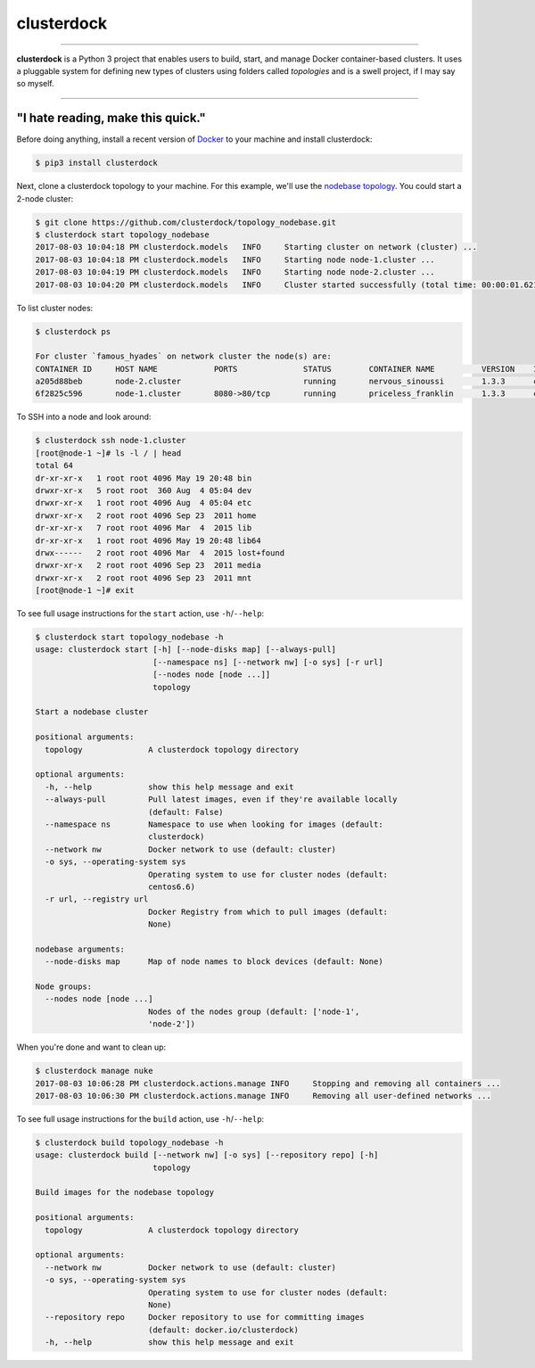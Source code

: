 ===========
clusterdock
===========

.. image:: https://img.shields.io/pypi/l/clusterdock.svg
    :target: https://pypi.python.org/pypi/clusterdock

.. image:: https://img.shields.io/pypi/v/clusterdock.svg
        :target: https://pypi.python.org/pypi/clusterdock

.. image:: https://readthedocs.org/projects/clusterdock/badge/?version=latest
        :target: https://clusterdock.readthedocs.io/en/latest/?badge=latest
        :alt: Documentation Status

.. image:: https://img.shields.io/pypi/pyversions/clusterdock.svg
    :target: https://pypi.python.org/pypi/clusterdock

-------------------

**clusterdock** is a Python 3 project that enables users to build,
start, and manage Docker container-based clusters. It uses a pluggable
system for defining new types of clusters using folders called *topologies* and
is a swell project, if I may say so myself.

-------------------

"I hate reading, make this quick."
==================================

Before doing anything, install a recent version of `Docker`_ to your machine and install
clusterdock:

.. code-block:: console

    $ pip3 install clusterdock

Next, clone a clusterdock topology to your machine. For this example, we'll use the
`nodebase topology`_. You could start a 2-node cluster:

.. _Docker: https://www.docker.com/
.. _nodebase topology: https://github.com/clusterdock/topology_nodebase

.. code-block:: console

    $ git clone https://github.com/clusterdock/topology_nodebase.git
    $ clusterdock start topology_nodebase
    2017-08-03 10:04:18 PM clusterdock.models   INFO     Starting cluster on network (cluster) ...
    2017-08-03 10:04:18 PM clusterdock.models   INFO     Starting node node-1.cluster ...
    2017-08-03 10:04:19 PM clusterdock.models   INFO     Starting node node-2.cluster ...
    2017-08-03 10:04:20 PM clusterdock.models   INFO     Cluster started successfully (total time: 00:00:01.621).

To list cluster nodes:

.. code-block:: console

    $ clusterdock ps

    For cluster `famous_hyades` on network cluster the node(s) are:
    CONTAINER ID     HOST NAME            PORTS              STATUS        CONTAINER NAME          VERSION    IMAGE
    a205d88beb       node-2.cluster                          running       nervous_sinoussi        1.3.3      clusterdock/topology_nodebase:centos6.6
    6f2825c596       node-1.cluster       8080->80/tcp       running       priceless_franklin      1.3.3      clusterdock/topology_nodebase:centos6.6

To SSH into a node and look around:

.. code-block:: console

    $ clusterdock ssh node-1.cluster
    [root@node-1 ~]# ls -l / | head
    total 64
    dr-xr-xr-x   1 root root 4096 May 19 20:48 bin
    drwxr-xr-x   5 root root  360 Aug  4 05:04 dev
    drwxr-xr-x   1 root root 4096 Aug  4 05:04 etc
    drwxr-xr-x   2 root root 4096 Sep 23  2011 home
    dr-xr-xr-x   7 root root 4096 Mar  4  2015 lib
    dr-xr-xr-x   1 root root 4096 May 19 20:48 lib64
    drwx------   2 root root 4096 Mar  4  2015 lost+found
    drwxr-xr-x   2 root root 4096 Sep 23  2011 media
    drwxr-xr-x   2 root root 4096 Sep 23  2011 mnt
    [root@node-1 ~]# exit

To see full usage instructions for the ``start`` action, use ``-h``/``--help``:

.. code-block:: console

    $ clusterdock start topology_nodebase -h
    usage: clusterdock start [-h] [--node-disks map] [--always-pull]
                             [--namespace ns] [--network nw] [-o sys] [-r url]
                             [--nodes node [node ...]]
                             topology

    Start a nodebase cluster

    positional arguments:
      topology              A clusterdock topology directory

    optional arguments:
      -h, --help            show this help message and exit
      --always-pull         Pull latest images, even if they're available locally
                            (default: False)
      --namespace ns        Namespace to use when looking for images (default:
                            clusterdock)
      --network nw          Docker network to use (default: cluster)
      -o sys, --operating-system sys
                            Operating system to use for cluster nodes (default:
                            centos6.6)
      -r url, --registry url
                            Docker Registry from which to pull images (default:
                            None)

    nodebase arguments:
      --node-disks map      Map of node names to block devices (default: None)

    Node groups:
      --nodes node [node ...]
                            Nodes of the nodes group (default: ['node-1',
                            'node-2'])

When you're done and want to clean up:

.. code-block:: console

    $ clusterdock manage nuke
    2017-08-03 10:06:28 PM clusterdock.actions.manage INFO     Stopping and removing all containers ...
    2017-08-03 10:06:30 PM clusterdock.actions.manage INFO     Removing all user-defined networks ...

To see full usage instructions for the ``build`` action, use ``-h``/``--help``:

.. code-block:: console

    $ clusterdock build topology_nodebase -h
    usage: clusterdock build [--network nw] [-o sys] [--repository repo] [-h]
                             topology

    Build images for the nodebase topology

    positional arguments:
      topology              A clusterdock topology directory

    optional arguments:
      --network nw          Docker network to use (default: cluster)
      -o sys, --operating-system sys
                            Operating system to use for cluster nodes (default:
                            None)
      --repository repo     Docker repository to use for committing images
                            (default: docker.io/clusterdock)
      -h, --help            show this help message and exit
